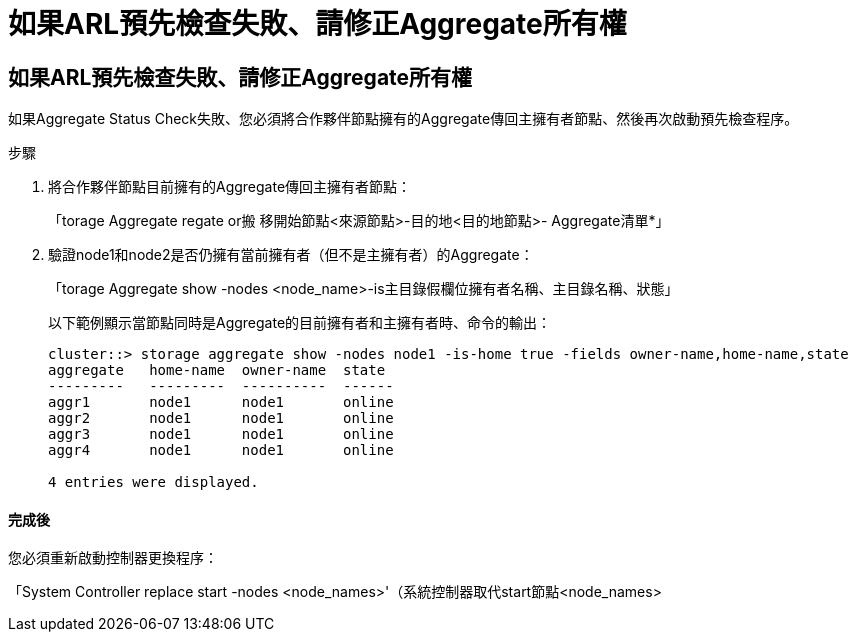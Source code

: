 = 如果ARL預先檢查失敗、請修正Aggregate所有權
:allow-uri-read: 




== 如果ARL預先檢查失敗、請修正Aggregate所有權

如果Aggregate Status Check失敗、您必須將合作夥伴節點擁有的Aggregate傳回主擁有者節點、然後再次啟動預先檢查程序。

.步驟
. 將合作夥伴節點目前擁有的Aggregate傳回主擁有者節點：
+
「torage Aggregate regate or搬 移開始節點<來源節點>-目的地<目的地節點>- Aggregate清單*」

. 驗證node1和node2是否仍擁有當前擁有者（但不是主擁有者）的Aggregate：
+
「torage Aggregate show -nodes <node_name>-is主目錄假欄位擁有者名稱、主目錄名稱、狀態」

+
以下範例顯示當節點同時是Aggregate的目前擁有者和主擁有者時、命令的輸出：

+
[listing]
----
cluster::> storage aggregate show -nodes node1 -is-home true -fields owner-name,home-name,state
aggregate   home-name  owner-name  state
---------   ---------  ----------  ------
aggr1       node1      node1       online
aggr2       node1      node1       online
aggr3       node1      node1       online
aggr4       node1      node1       online

4 entries were displayed.
----




==== 完成後

您必須重新啟動控制器更換程序：

「System Controller replace start -nodes <node_names>'（系統控制器取代start節點<node_names>
